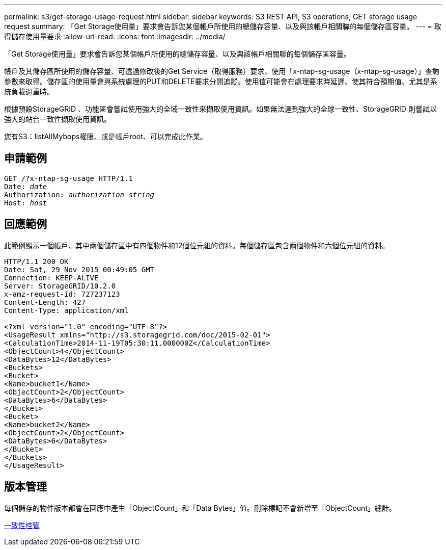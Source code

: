 ---
permalink: s3/get-storage-usage-request.html 
sidebar: sidebar 
keywords: S3 REST API, S3 operations, GET storage usage request 
summary: 「Get Storage使用量」要求會告訴您某個帳戶所使用的總儲存容量、以及與該帳戶相關聯的每個儲存區容量。 
---
= 取得儲存使用量要求
:allow-uri-read: 
:icons: font
:imagesdir: ../media/


[role="lead"]
「Get Storage使用量」要求會告訴您某個帳戶所使用的總儲存容量、以及與該帳戶相關聯的每個儲存區容量。

帳戶及其儲存區所使用的儲存容量、可透過修改後的Get Service（取得服務）要求、使用「x-ntap-sg-usage（x-ntap-sg-usage）」查詢參數來取得。儲存區的使用量會與系統處理的PUT和DELETE要求分開追蹤。使用值可能會在處理要求時延遲、使其符合預期值、尤其是系統負載過重時。

根據預設StorageGRID 、功能區會嘗試使用強大的全域一致性來擷取使用資訊。如果無法達到強大的全球一致性、StorageGRID 則嘗試以強大的站台一致性擷取使用資訊。

您有S3：listAllMybops權限、或是帳戶root、可以完成此作業。



== 申請範例

[source, subs="specialcharacters,quotes"]
----
GET /?x-ntap-sg-usage HTTP/1.1
Date: _date_
Authorization: _authorization string_
Host: _host_
----


== 回應範例

此範例顯示一個帳戶、其中兩個儲存區中有四個物件和12個位元組的資料。每個儲存區包含兩個物件和六個位元組的資料。

[listing]
----
HTTP/1.1 200 OK
Date: Sat, 29 Nov 2015 00:49:05 GMT
Connection: KEEP-ALIVE
Server: StorageGRID/10.2.0
x-amz-request-id: 727237123
Content-Length: 427
Content-Type: application/xml

<?xml version="1.0" encoding="UTF-8"?>
<UsageResult xmlns="http://s3.storagegrid.com/doc/2015-02-01">
<CalculationTime>2014-11-19T05:30:11.000000Z</CalculationTime>
<ObjectCount>4</ObjectCount>
<DataBytes>12</DataBytes>
<Buckets>
<Bucket>
<Name>bucket1</Name>
<ObjectCount>2</ObjectCount>
<DataBytes>6</DataBytes>
</Bucket>
<Bucket>
<Name>bucket2</Name>
<ObjectCount>2</ObjectCount>
<DataBytes>6</DataBytes>
</Bucket>
</Buckets>
</UsageResult>
----


== 版本管理

每個儲存的物件版本都會在回應中產生「ObjectCount」和「Data Bytes」值。刪除標記不會新增至「ObjectCount」總計。

xref:consistency-controls.adoc[一致性控管]
